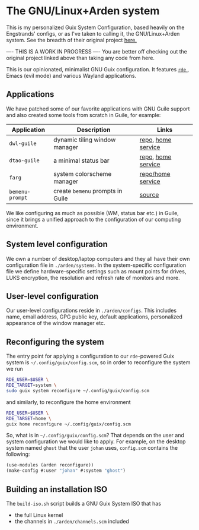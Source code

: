 * The GNU/Linux+Arden system

This is my personalized Guix System Configuration, based heavily on the Engstrands' configs, or as I've taken to calling it, the GNU/Linux+Arden system. See the breadth of their original project [[https://github.com/arden-config/guix-dotfiles/][here.]]


---- THIS IS A WORK IN PROGRESS ----
You are better off checking out the original project linked above than taking any code from here.


This is our opinionated, minimalist GNU Guix configuration.
It features [[https://sr.ht/abcdw/rde/][ =rde= ]], Emacs (evil mode) and various Wayland applications.

[[./images/desktop.jpeg]]
[[./images/apps.jpeg]]

** Applications
We have patched some of our favorite applications with GNU Guile support and also created some tools from scratch in Guile, for example:
|---------------+--------------------------------+--------------------|
| Application   | Description                    | Links              |
|---------------+--------------------------------+--------------------|
| =dwl-guile=     | dynamic tiling window manager  | [[https://github.com/arden-config/dwl-guile][repo]], [[https://github.com/arden-config/home-service-dwl-guile][home service]] |
| =dtao-guile=    | a minimal status bar           | [[https://github.com/arden-config/dtao-guile][repo]], [[https://github.com/arden-config/home-service-dtao-guile][home service]] |
| =farg=          | system colorscheme manager     | [[https://github.com/arden-config/farg][repo/home service]]  |
| =bemenu-prompt= | create =bemenu= prompts in Guile | [[https://github.com/arden-config/guix-dotfiles/blob/main/arden/utils/bemenu-prompt.scm][source]]             |
|---------------+--------------------------------+--------------------|

We like configuring as much as possible (WM, status bar etc.) in Guile, since it brings a unified approach to the configuration of our computing environment.
# This allows us to keep track of and reproduce configuration settings with the help of Guix derivations.

** System level configuration
We own a number of desktop/laptop computers and they all have their own configuration file in =./arden/systems=.
In the system-specific configuration file we define hardware-specific settings such as mount points for drives, LUKS encryption, the resolution and refresh rate of monitors and more.

** User-level configuration
Our user-level configurations reside in =./arden/configs=.
This includes name, email address, GPG public key, default applications, personalized appearance of the window manager etc.

** Reconfiguring the system
The entry point for applying a configuration to our =rde=-powered Guix system is =~/.config/guix/config.scm=, so in order to reconfigure the system we run
#+begin_src sh
RDE_USER=$USER \
RDE_TARGET=system \
sudo guix system reconfigure ~/.config/guix/config.scm
#+end_src
and similarly, to reconfigure the home environment
#+begin_src sh
RDE_USER=$USER \
RDE_TARGET=home \
guix home reconfigure ~/.config/guix/config.scm
#+end_src

So, what is in =~/.config/guix/config.scm=?
That depends on the user and system configuration we would like to apply. For example, on the desktop system named =ghost= that the user =johan= uses, =config.scm= contains the following:
#+begin_src scheme
(use-modules (arden reconfigure))
(make-config #:user "johan" #:system "ghost")
#+end_src

** Building an installation ISO
The =build-iso.sh= script builds a GNU Guix System ISO that has
- the full Linux kernel
- the channels in =./arden/channels.scm= included
